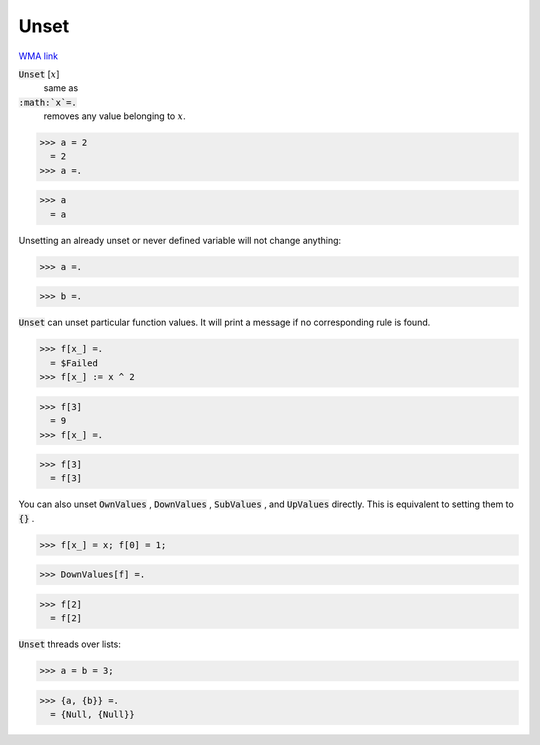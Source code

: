 Unset
=====

`WMA link <https://reference.wolfram.com/language/ref/Unset.html>`_


:code:`Unset` [:math:`x`]
    same as

:code:`:math:`x`=.`
    removes any value belonging to :math:`x`.





>>> a = 2
  = 2
>>> a =.

>>> a
  = a

Unsetting an already unset or never defined variable will not change anything:

>>> a =.

>>> b =.


:code:`Unset`  can unset particular function values. It will print a message if no corresponding rule is found.

>>> f[x_] =.
  = $Failed
>>> f[x_] := x ^ 2

>>> f[3]
  = 9
>>> f[x_] =.

>>> f[3]
  = f[3]

You can also unset :code:`OwnValues` , :code:`DownValues` , :code:`SubValues` , and :code:`UpValues`  directly. This is equivalent to setting them to :code:`{}` .

>>> f[x_] = x; f[0] = 1;

>>> DownValues[f] =.

>>> f[2]
  = f[2]

:code:`Unset`  threads over lists:

>>> a = b = 3;

>>> {a, {b}} =.
  = {Null, {Null}}
